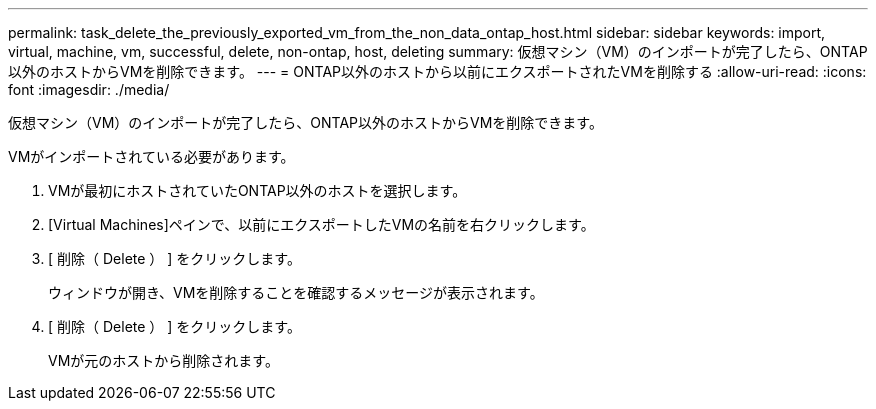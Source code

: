 ---
permalink: task_delete_the_previously_exported_vm_from_the_non_data_ontap_host.html 
sidebar: sidebar 
keywords: import, virtual, machine, vm, successful, delete, non-ontap, host, deleting 
summary: 仮想マシン（VM）のインポートが完了したら、ONTAP以外のホストからVMを削除できます。 
---
= ONTAP以外のホストから以前にエクスポートされたVMを削除する
:allow-uri-read: 
:icons: font
:imagesdir: ./media/


[role="lead"]
仮想マシン（VM）のインポートが完了したら、ONTAP以外のホストからVMを削除できます。

VMがインポートされている必要があります。

. VMが最初にホストされていたONTAP以外のホストを選択します。
. [Virtual Machines]ペインで、以前にエクスポートしたVMの名前を右クリックします。
. [ 削除（ Delete ） ] をクリックします。
+
ウィンドウが開き、VMを削除することを確認するメッセージが表示されます。

. [ 削除（ Delete ） ] をクリックします。
+
VMが元のホストから削除されます。


